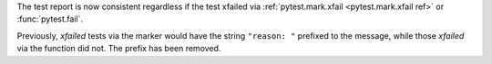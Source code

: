 The test report is now consistent regardless if the test xfailed via :ref:`pytest.mark.xfail <pytest.mark.xfail ref>` or :func:`pytest.fail`.

Previously, *xfailed* tests via the marker would have the string ``"reason: "`` prefixed to the message, while those *xfailed* via the function did not. The prefix has been removed.
